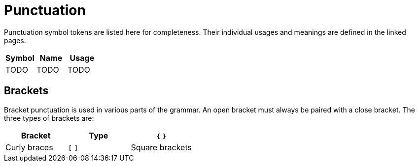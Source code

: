 = Punctuation

Punctuation symbol tokens are listed here for completeness.
Their individual usages and meanings are defined in the linked pages.

[cols="1,1,1",options="header"]
|===
| Symbol | Name | Usage
| TODO   | TODO | TODO
|===

== Brackets

Bracket punctuation is used in various parts of the grammar.
An open bracket must always be paired with a close bracket.
The three types of brackets are:

[cols="1,1,1",options="header"]
|===
| Bracket | Type
| `{` `}` | Curly braces
| `[` `]` | Square brackets
| `(` `)` | Round parentheses
|===
